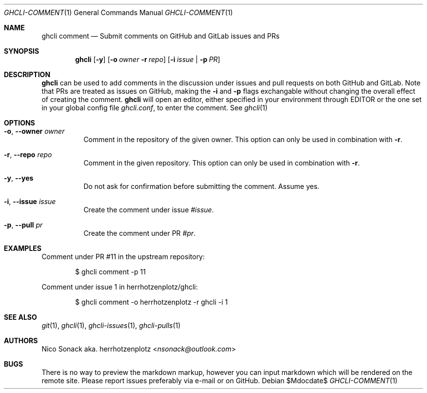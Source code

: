 .Dd $Mdocdate$
.Dt GHCLI-COMMENT 1
.Os
.Sh NAME
.Nm ghcli comment
.Nd Submit comments on GitHub and GitLab issues and PRs
.Sh SYNOPSIS
.Nm
.Op Fl y
.Op Fl o Ar owner Fl r Ar repo
.Op Fl i Ar issue | Fl p Ar PR
.Sh DESCRIPTION
.Nm
can be used to add comments in the discussion under issues and pull
requests on both GitHub and GitLab. Note that PRs are treated as
issues on GitHub, making the
.Fl i
and
.Fl p
flags exchangable without changing the overall effect of creating the
comment.
.Nm
will open an editor, either specified in your environment through
.Ev EDITOR
or the one set in your global config file
.Pa ghcli.conf ,
to enter the comment. See
.Xr ghcli 1
.Sh OPTIONS
.Bl -tag -width indent
.It Fl o , -owner Ar owner
Comment in the repository of the given owner. This option can only be
used in combination with
.Fl r .
.It Fl r , -repo Ar repo
Comment in the given repository. This option can only be used in
combination with
.Fl r .
.It Fl y , -yes
Do not ask for confirmation before submitting the comment. Assume yes.
.It Fl i , -issue Ar issue
Create the comment under issue
.Ar #issue .
.It Fl p , -pull Ar pr
Create the comment under PR
.Ar #pr .
.El
.Sh EXAMPLES
Comment under PR #11 in the upstream repository:
.Bd -literal -offset indent
$ ghcli comment -p 11
.Ed

Comment under issue 1 in herrhotzenplotz/ghcli:
.Bd -literal -offset indent
$ ghcli comment -o herrhotzenplotz -r ghcli -i 1
.Ed
.Sh SEE ALSO
.Xr git 1 ,
.Xr ghcli 1 ,
.Xr ghcli-issues 1 ,
.Xr ghcli-pulls 1
.Sh AUTHORS
.An Nico Sonack aka. herrhotzenplotz Aq Mt nsonack@outlook.com
.Sh BUGS
There is no way to preview the markdown markup, however you can input
markdown which will be rendered on the remote site. Please report
issues preferably via e-mail or on GitHub.
